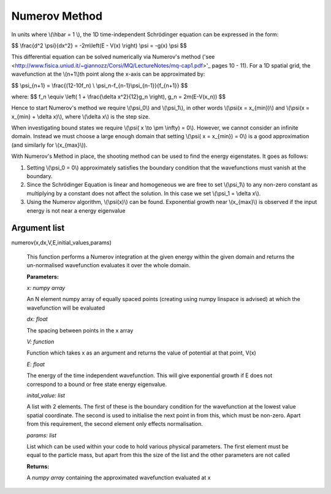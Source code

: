 Numerov Method
====================================

In units where \\(\\hbar = 1 \\), the 1D time-independent Schrödinger equation can be expressed in the form:

$$ \\frac{d^2 \\psi}{dx^2} = -2m\\left(E - V(x) \\right) \\psi = -g(x) \\psi $$


This differential equation can be solved numerically via Numerov's method ('see <http://www.fisica.uniud.it/~giannozz/Corsi/MQ/LectureNotes/mq-cap1.pdf>'_  pages 10 - 11). For a 1D spatial grid, the wavefunction at the \\(n+1\\)th point along the x-axis can be approximated by:

$$ \\psi_{n+1} = \\frac{(12-10f_n) \\ \\psi_n-f_{n-1}\\psi_{n-1}}{f_{n+1}} $$

where:
$$ f_n \\equiv \\left( 1 + \\frac{\\delta x^2}{12}g_n \\right), \ \ \ \ \ \ \ g_n = 2m(E-V(x_n)) $$

Hence to start Numerov's method we require \\(\\psi_0\\) and \\(\\psi_1\\), in other words \\(\\psi(x = x_{min})\\) and \\(\\psi(x = x_{min} + \\delta x)\\), where \\(\\delta x\\) is the step size.

When investigating bound states we require \\(\\psi( x \\to \\pm \\infty) = 0\\). However, we cannot consider an infinite domain. Instead we must choose a large enough domain that setting \\(\\psi( x = x_{min}) = 0\\) is a good approximation (and similarly for \\(x_{max}\\)).

With Numerov's Method in place, the shooting method can be used to find the energy eigenstates. It goes as follows:

1. Setting \\(\\psi_0 = 0\\) approximately satisfies the boundary condition that the wavefunctions must vanish at the boundary.
2. Since the Schrödinger Equation is linear and homogeneous we are free to set \\(\\psi_1\\) to any non-zero constant as multiplying by a constant does not affect the solution. In this case we set \\(\\psi_1 = \\delta x\\).
3. Using the Numerov algorithm, \\(\\psi(x)\\) can be found. Exponential growth near \\(x_{max}\\) is observed if the input energy is not near a energy eigenvalue

Argument list
^^^^^^^^

numerov(x,dx,V,E,initial_values,params)

   This function performs a Numerov integration at the given energy within the given domain and returns the un-normalised wavefunction evaluates it over the whole domain.

   **Parameters:**

   *x: numpy array*

   An N element numpy array of equally spaced points (creating using numpy linspace is advised) at which the wavefunction will be evaluated

   *dx: float*

   The spacing between points in the x array
   
   *V: function*
   
   Function which takes x as an argument and returns the value of potential at that point, V(x)
   
   *E: float*
   
   The energy of the time independent wavefunction. This will give exponential growth if E does not correspond to a bound or free state energy eigenvalue.
   
   *inital_value: list*
   
   A list with 2 elements. The first of these is the boundary condition for the wavefunction at the lowest value spatial coordinate. The second is used to initialise the next point in from this, which must be non-zero. Apart from this requirement, the second element only effects normalisation.
   
   *params: list*
   
   List which can be used within your code to hold various physical parameters. The first element must be equal to the particle mass, but apart from this the size of the list and the other parameters are not called
   
   **Returns:**

   A *numpy array* containing the approximated wavefunction evaluated at x


